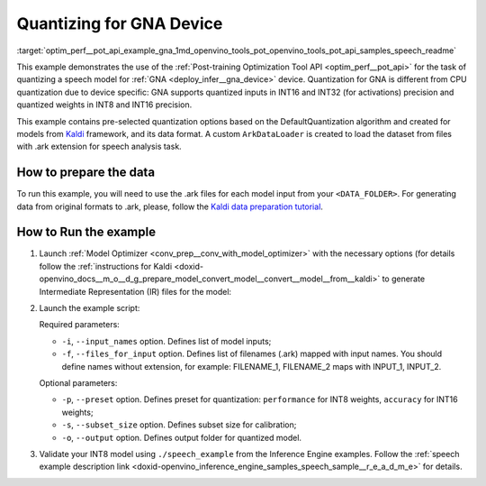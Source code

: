.. index:: pair: page; Quantizing for GNA Device
.. _optim_perf__pot_api_example_gna:

.. meta::
   :description: The example demonstrates how to use DefaultQuantization algorithm
                 in Post-training Optimization Tool API to quantize a speech 
                 model from Kaldi for GNA device.
   :keywords: Post-training Optimization Tool, Post-training Optimization Tool API,
              POT, POT API, quantizing models, post-training quantization, Model Downloader,
              Open Model Zoo, Model Converter, omz_converter, omz_downloader, 
              OpenVINO IR, OpenVINO Intermediate Representation, converting models,
              speech, speech model, Kaldi, GNA, Intel® Gaussian & Neural Accelerator


Quantizing for GNA Device
=========================


:target:`optim_perf__pot_api_example_gna_1md_openvino_tools_pot_openvino_tools_pot_api_samples_speech_readme` 

This example demonstrates the use of the 
:ref:`Post-training Optimization Tool API <optim_perf__pot_api>` 
for the task of quantizing a speech model for :ref:`GNA <deploy_infer__gna_device>` 
device. Quantization for GNA is different from CPU quantization due to device 
specific: GNA supports quantized inputs in INT16 and INT32 (for activations) 
precision and quantized weights in INT8 and INT16 precision.

This example contains pre-selected quantization options based on the 
DefaultQuantization algorithm and created for models from `Kaldi <http://kaldi-asr.org/doc/>`__ 
framework, and its data format. A custom ``ArkDataLoader`` is created to load 
the dataset from files with .ark extension for speech analysis task.

How to prepare the data
~~~~~~~~~~~~~~~~~~~~~~~

To run this example, you will need to use the .ark files for each model input 
from your ``<DATA_FOLDER>``. For generating data from original formats to .ark, 
please, follow the `Kaldi data preparation tutorial <https://kaldi-asr.org/doc/data_prep.html>`__.

How to Run the example
~~~~~~~~~~~~~~~~~~~~~~

#. Launch :ref:`Model Optimizer <conv_prep__conv_with_model_optimizer>` 
   with the necessary options (for details follow the 
   :ref:`instructions for Kaldi <doxid-openvino_docs__m_o__d_g_prepare_model_convert_model__convert__model__from__kaldi>` 
   to generate Intermediate Representation (IR) files for the model:

   .. ref-code-block:: cpp

      mo --input_model <PATH_TO_KALDI_MODEL> [MODEL_OPTIMIZER_OPTIONS]

#. Launch the example script:

   .. ref-code-block:: cpp

      python3 <POT_DIR>/api/examples/speech/gna_example.py -m <PATH_TO_IR_XML> -w <PATH_TO_IR_BIN> -d <DATA_FOLDER> --input_names [LIST_OF_MODEL_INPUTS] --files_for_input [LIST_OF_INPUT_FILES]

   Required parameters:

   * ``-i``, ``--input_names`` option. Defines list of model inputs;

   * ``-f``, ``--files_for_input`` option. Defines list of filenames (.ark) 
     mapped with input names. You should define names without extension, for 
     example: FILENAME_1, FILENAME_2 maps with INPUT_1, INPUT_2.

   Optional parameters:

   * ``-p``, ``--preset`` option. Defines preset for quantization: 
     ``performance`` for INT8 weights, ``accuracy`` for INT16 weights;

   * ``-s``, ``--subset_size`` option. Defines subset size for calibration;

   * ``-o``, ``--output`` option. Defines output folder for quantized model.

#. Validate your INT8 model using ``./speech_example`` from the Inference 
   Engine examples. Follow the :ref:`speech example description link <doxid-openvino_inference_engine_samples_speech_sample__r_e_a_d_m_e>` 
   for details.
